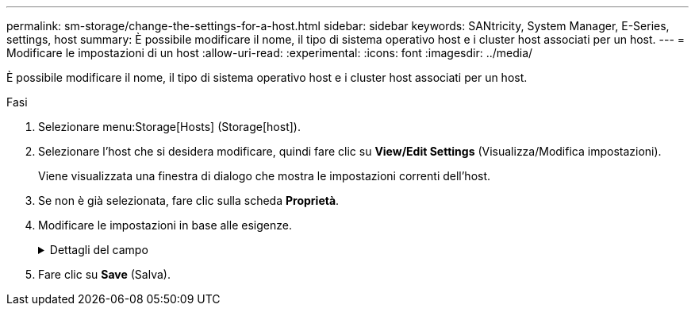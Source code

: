 ---
permalink: sm-storage/change-the-settings-for-a-host.html 
sidebar: sidebar 
keywords: SANtricity, System Manager, E-Series, settings, host 
summary: È possibile modificare il nome, il tipo di sistema operativo host e i cluster host associati per un host. 
---
= Modificare le impostazioni di un host
:allow-uri-read: 
:experimental: 
:icons: font
:imagesdir: ../media/


[role="lead"]
È possibile modificare il nome, il tipo di sistema operativo host e i cluster host associati per un host.

.Fasi
. Selezionare menu:Storage[Hosts] (Storage[host]).
. Selezionare l'host che si desidera modificare, quindi fare clic su *View/Edit Settings* (Visualizza/Modifica impostazioni).
+
Viene visualizzata una finestra di dialogo che mostra le impostazioni correnti dell'host.

. Se non è già selezionata, fare clic sulla scheda *Proprietà*.
. Modificare le impostazioni in base alle esigenze.
+
.Dettagli del campo
[%collapsible]
====
[cols="25h,~"]
|===
| Impostazione | Descrizione 


 a| 
Nome
 a| 
È possibile modificare il nome dell'host fornito dall'utente. Specificare un nome per l'host.



 a| 
Cluster host associato
 a| 
È possibile scegliere una delle seguenti opzioni:

** *None* -- l'host rimane un host standalone. Se l'host è stato associato a un cluster host, il sistema rimuove l'host dal cluster.
** *<Host Cluster>* -- il sistema associa l'host al cluster selezionato.




 a| 
Tipo di sistema operativo host
 a| 
È possibile modificare il tipo di sistema operativo in esecuzione sull'host definito.

|===
====
. Fare clic su *Save* (Salva).

